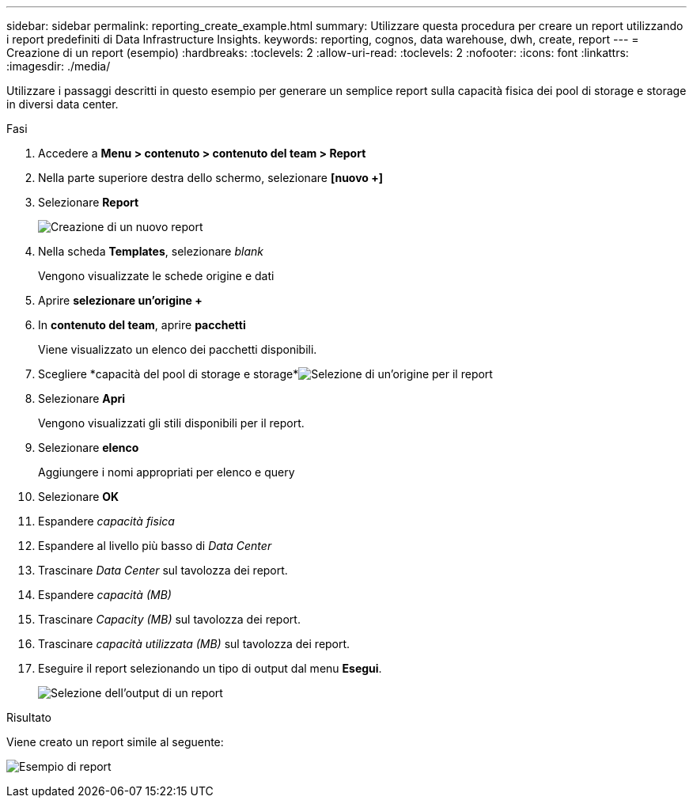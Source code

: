 ---
sidebar: sidebar 
permalink: reporting_create_example.html 
summary: Utilizzare questa procedura per creare un report utilizzando i report predefiniti di Data Infrastructure Insights. 
keywords: reporting, cognos, data warehouse, dwh, create, report 
---
= Creazione di un report (esempio)
:hardbreaks:
:toclevels: 2
:allow-uri-read: 
:toclevels: 2
:nofooter: 
:icons: font
:linkattrs: 
:imagesdir: ./media/


[role="lead"]
Utilizzare i passaggi descritti in questo esempio per generare un semplice report sulla capacità fisica dei pool di storage e storage in diversi data center.

.Fasi
. Accedere a *Menu > contenuto > contenuto del team > Report*
. Nella parte superiore destra dello schermo, selezionare *[nuovo +]*
. Selezionare *Report*
+
image:Reporting_New_Report.png["Creazione di un nuovo report"]

. Nella scheda *Templates*, selezionare _blank_
+
Vengono visualizzate le schede origine e dati

. Aprire *selezionare un'origine +*
. In *contenuto del team*, aprire *pacchetti*
+
Viene visualizzato un elenco dei pacchetti disponibili.

. Scegliere *capacità del pool di storage e storage*image:Reporting_Select_Source_For_Report.png["Selezione di un'origine per il report"]
. Selezionare *Apri*
+
Vengono visualizzati gli stili disponibili per il report.

. Selezionare *elenco*
+
Aggiungere i nomi appropriati per elenco e query

. Selezionare *OK*
. Espandere _capacità fisica_
. Espandere al livello più basso di _Data Center_
. Trascinare _Data Center_ sul tavolozza dei report.
. Espandere _capacità (MB)_
. Trascinare _Capacity (MB)_ sul tavolozza dei report.
. Trascinare _capacità utilizzata (MB)_ sul tavolozza dei report.
. Eseguire il report selezionando un tipo di output dal menu *Esegui*.
+
image:Reporting_Running_A_Report.png["Selezione dell'output di un report"]



.Risultato
Viene creato un report simile al seguente:

image:Reporting-Example1.png["Esempio di report"]
